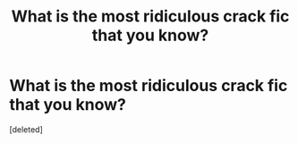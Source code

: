 #+TITLE: What is the most ridiculous crack fic that you know?

* What is the most ridiculous crack fic that you know?
:PROPERTIES:
:Score: 1
:DateUnix: 1432856629.0
:DateShort: 2015-May-29
:END:
[deleted]

